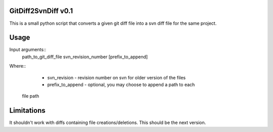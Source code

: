 GitDiff2SvnDiff v0.1
====================

This is a small python script that converts a given git diff file into a
svn diff file for the same project.

Usage
=====

Input arguments::
  path_to_git_diff_file svn_revision_number [prefix_to_append]

Where::
  * svn_revision - revision number on svn for older version of the files
  * prefix_to_append - optional, you may choose to append a path to each 
 file path

Limitations
===========

It shouldn't work with diffs containing file creations/deletions.
This should be the next version.
